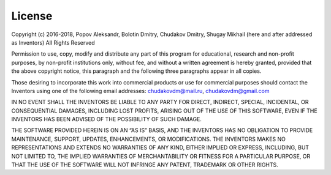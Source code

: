 .. _license:

=======
License
=======

Copyright (c) 2016-2018, Popov Aleksandr, Bolotin Dmitry, Chudakov Dmitry, Shugay Mikhail (here and after addressed
as Inventors) All Rights Reserved

Permission to use, copy, modify and distribute any part of this program for educational, research and non-profit
purposes, by non-profit institutions only, without fee, and without a written agreement is hereby granted, provided
that the above copyright notice, this paragraph and the following three paragraphs appear in all copies.

Those desiring to incorporate this work into commercial products or use for commercial purposes should contact the
Inventors using one of the following email addresses: chudakovdm@mail.ru, chudakovdm@gmail.com

IN NO EVENT SHALL THE INVENTORS BE LIABLE TO ANY PARTY FOR DIRECT, INDIRECT, SPECIAL, INCIDENTAL, OR CONSEQUENTIAL
DAMAGES, INCLUDING LOST PROFITS, ARISING OUT OF THE USE OF THIS SOFTWARE, EVEN IF THE INVENTORS HAS BEEN ADVISED OF
THE POSSIBILITY OF SUCH DAMAGE.

THE SOFTWARE PROVIDED HEREIN IS ON AN “AS IS” BASIS, AND THE INVENTORS HAS NO OBLIGATION TO PROVIDE MAINTENANCE,
SUPPORT, UPDATES, ENHANCEMENTS, OR MODIFICATIONS. THE INVENTORS MAKES NO REPRESENTATIONS AND EXTENDS NO WARRANTIES OF
ANY KIND, EITHER IMPLIED OR EXPRESS, INCLUDING, BUT NOT LIMITED TO, THE IMPLIED WARRANTIES OF MERCHANTABILITY OR
FITNESS FOR A PARTICULAR PURPOSE, OR THAT THE USE OF THE SOFTWARE WILL NOT INFRINGE ANY PATENT, TRADEMARK OR OTHER
RIGHTS.
